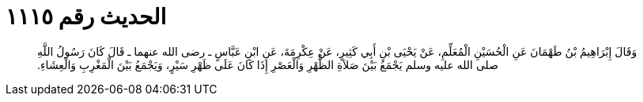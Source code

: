 
= الحديث رقم ١١١٥

[quote.hadith]
وَقَالَ إِبْرَاهِيمُ بْنُ طَهْمَانَ عَنِ الْحُسَيْنِ الْمُعَلِّمِ، عَنْ يَحْيَى بْنِ أَبِي كَثِيرٍ، عَنْ عِكْرِمَةَ، عَنِ ابْنِ عَبَّاسٍ ـ رضى الله عنهما ـ قَالَ كَانَ رَسُولُ اللَّهِ صلى الله عليه وسلم يَجْمَعُ بَيْنَ صَلاَةِ الظُّهْرِ وَالْعَصْرِ إِذَا كَانَ عَلَى ظَهْرِ سَيْرٍ، وَيَجْمَعُ بَيْنَ الْمَغْرِبِ وَالْعِشَاءِ‏.‏